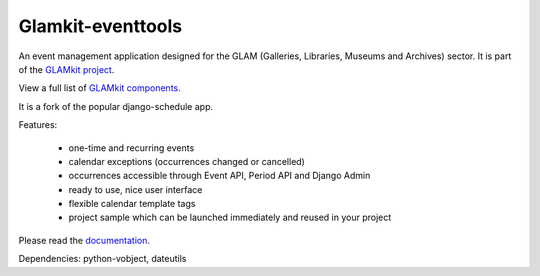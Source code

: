 ==================
Glamkit-eventtools
==================

An event management application designed for the GLAM (Galleries, Libraries, Museums and Archives) sector. It is part of the `GLAMkit project <http://glamkit.org/>`_.

View a full list of `GLAMkit components <http://docs.glamkit.org/components/>`_.

It is a fork of the popular django-schedule app.

Features:

 * one-time and recurring events
 * calendar exceptions (occurrences changed or cancelled)
 * occurrences accessible through Event API, Period API and Django Admin
 * ready to use, nice user interface
 * flexible calendar template tags
 * project sample which can be launched immediately and reused in your project

Please read the `documentation <http://docs.glamkit.org/eventtools/>`_.

Dependencies: python-vobject, dateutils